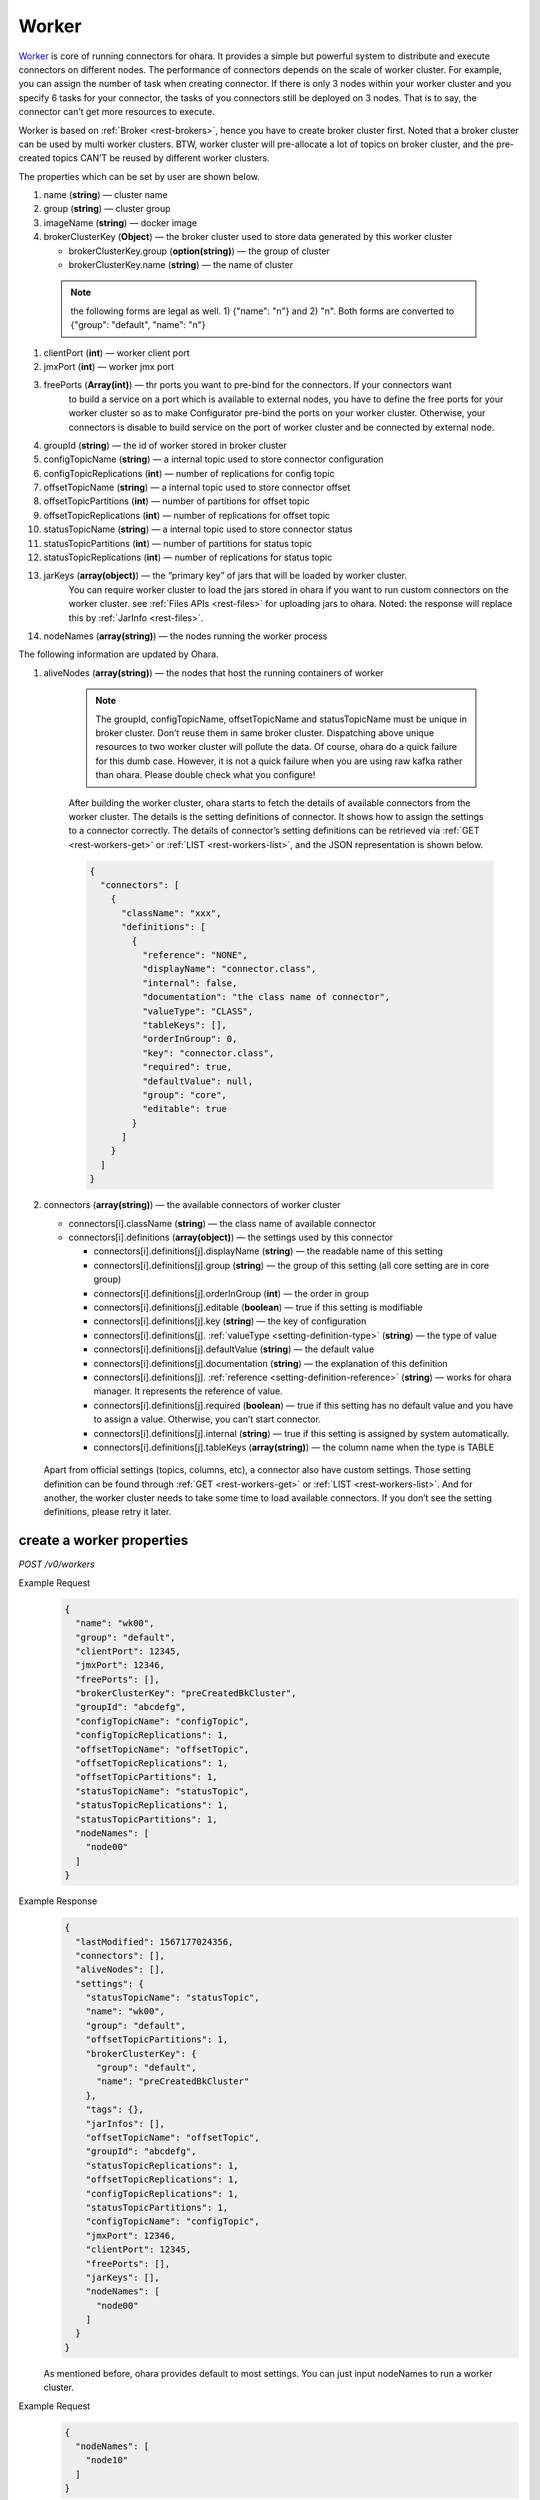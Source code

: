 ..
.. Copyright 2019 is-land
..
.. Licensed under the Apache License, Version 2.0 (the "License");
.. you may not use this file except in compliance with the License.
.. You may obtain a copy of the License at
..
..     http://www.apache.org/licenses/LICENSE-2.0
..
.. Unless required by applicable law or agreed to in writing, software
.. distributed under the License is distributed on an "AS IS" BASIS,
.. WITHOUT WARRANTIES OR CONDITIONS OF ANY KIND, either express or implied.
.. See the License for the specific language governing permissions and
.. limitations under the License.
..

.. _rest-workers:

Worker
======

`Worker <https://kafka.apache.org/intro>`__ is core of running
connectors for ohara. It provides a simple but powerful system to
distribute and execute connectors on different nodes. The performance of
connectors depends on the scale of worker cluster. For example, you can
assign the number of task when creating connector. If there is only 3
nodes within your worker cluster and you specify 6 tasks for your
connector, the tasks of you connectors still be deployed on 3 nodes.
That is to say, the connector can’t get more resources to execute.

Worker is based on :ref:`Broker <rest-brokers>`, hence you have to create broker
cluster first. Noted that a broker cluster can be used by multi worker
clusters. BTW, worker cluster will pre-allocate a lot of topics on
broker cluster, and the pre-created topics CAN’T be reused by different
worker clusters.

The properties which can be set by user are shown below.

#. name (**string**) — cluster name
#. group (**string**) — cluster group
#. imageName (**string**) — docker image
#. brokerClusterKey (**Object**) — the broker cluster used to store data generated by this worker cluster

   - brokerClusterKey.group (**option(string)**) — the group of cluster
   - brokerClusterKey.name (**string**) — the name of cluster

  .. note::
    the following forms are legal as well. 1) {"name": "n"} and 2) "n". Both forms are converted to
    {"group": "default", "name": "n"}

#. clientPort (**int**) — worker client port
#. jmxPort (**int**) — worker jmx port
#. freePorts (**Array(int)**) — thr ports you want to pre-bind for the connectors. If your connectors want
                                to build a service on a port which is available to external nodes, you have to
                                define the free ports for your worker cluster so as to make Configurator pre-bind
                                the ports on your worker cluster. Otherwise, your connectors is disable to build service
                                on the port of worker cluster and be connected by external node.
#. groupId (**string**) — the id of worker stored in broker cluster
#. configTopicName (**string**) — a internal topic used to store connector configuration
#. configTopicReplications (**int**) — number of replications for config topic
#. offsetTopicName (**string**) — a internal topic used to store connector offset
#. offsetTopicPartitions (**int**) — number of partitions for offset topic
#. offsetTopicReplications (**int**) — number of replications for offset topic
#. statusTopicName (**string**) — a internal topic used to store connector status
#. statusTopicPartitions (**int**) — number of partitions for status topic
#. statusTopicReplications (**int**) — number of replications for status topic
#. jarKeys (**array(object)**) — the “primary key” of jars that will be loaded by worker cluster.
                                 You can require worker cluster to load the jars stored in ohara if you want to run custom connectors
                                 on the worker cluster. see :ref:`Files APIs <rest-files>` for uploading jars to ohara. Noted: the response
                                 will replace this by :ref:`JarInfo <rest-files>`.
#. nodeNames (**array(string)**) — the nodes running the worker process

The following information are updated by Ohara.

#. aliveNodes (**array(string)**) — the nodes that host the running containers of worker

    .. note::
       The groupId, configTopicName, offsetTopicName and statusTopicName
       must be unique in broker cluster. Don’t reuse them in same broker
       cluster. Dispatching above unique resources to two worker cluster
       will pollute the data. Of course, ohara do a quick failure for this
       dumb case. However, it is not a quick failure when you are using raw
       kafka rather than ohara. Please double check what you configure!

    After building the worker cluster, ohara starts to fetch the details of
    available connectors from the worker cluster. The details is the setting
    definitions of connector. It shows how to assign the settings to a
    connector correctly. The details of connector’s setting definitions can
    be retrieved via :ref:`GET <rest-workers-get>` or :ref:`LIST <rest-workers-list>`,
    and the JSON representation is shown below.

    .. code-block:: json

       {
         "connectors": [
           {
             "className": "xxx",
             "definitions": [
               {
                 "reference": "NONE",
                 "displayName": "connector.class",
                 "internal": false,
                 "documentation": "the class name of connector",
                 "valueType": "CLASS",
                 "tableKeys": [],
                 "orderInGroup": 0,
                 "key": "connector.class",
                 "required": true,
                 "defaultValue": null,
                 "group": "core",
                 "editable": true
               }
             ]
           }
         ]
       }

#. connectors (**array(string)**) — the available connectors of worker cluster

   - connectors[i].className (**string**) — the class name of available connector
   - connectors[i].definitions (**array(object)**) — the settings used by this connector

     - connectors[i].definitions[j].displayName (**string**) — the
       readable name of this setting
     - connectors[i].definitions[j].group (**string**) — the group of
       this setting (all core setting are in core group)
     - connectors[i].definitions[j].orderInGroup (**int**) — the order in
       group
     - connectors[i].definitions[j].editable (**boolean**) — true if this
       setting is modifiable
     - connectors[i].definitions[j].key (**string**) — the key of
       configuration
     - connectors[i].definitions[j]. :ref:`valueType <setting-definition-type>` (**string**) — the type of value
     - connectors[i].definitions[j].defaultValue (**string**) — the
       default value
     - connectors[i].definitions[j].documentation (**string**) — the
       explanation of this definition
     - connectors[i].definitions[j]. :ref:`reference <setting-definition-reference>` (**string**) — works for ohara manager.
       It represents the reference of value.
     - connectors[i].definitions[j].required (**boolean**) — true if
       this setting has no default value and you have to assign a value.
       Otherwise, you can’t start connector.
     - connectors[i].definitions[j].internal (**string**) — true if this
       setting is assigned by system automatically.
     - connectors[i].definitions[j].tableKeys (**array(string)**) — the
       column name when the type is TABLE

  Apart from official settings (topics, columns, etc), a connector also
  have custom settings. Those setting definition can be found through
  :ref:`GET <rest-workers-get>` or :ref:`LIST <rest-workers-list>`.
  And for another, the worker
  cluster needs to take some time to load available connectors. If you
  don’t see the setting definitions, please retry it later.

.. _rest-workers-create:

create a worker properties
--------------------------

*POST /v0/workers*

Example Request
  .. code-block:: json

    {
      "name": "wk00",
      "group": "default",
      "clientPort": 12345,
      "jmxPort": 12346,
      "freePorts": [],
      "brokerClusterKey": "preCreatedBkCluster",
      "groupId": "abcdefg",
      "configTopicName": "configTopic",
      "configTopicReplications": 1,
      "offsetTopicName": "offsetTopic",
      "offsetTopicReplications": 1,
      "offsetTopicPartitions": 1,
      "statusTopicName": "statusTopic",
      "statusTopicReplications": 1,
      "statusTopicPartitions": 1,
      "nodeNames": [
        "node00"
      ]
    }

Example Response
  .. code-block:: json

    {
      "lastModified": 1567177024356,
      "connectors": [],
      "aliveNodes": [],
      "settings": {
        "statusTopicName": "statusTopic",
        "name": "wk00",
        "group": "default",
        "offsetTopicPartitions": 1,
        "brokerClusterKey": {
          "group": "default",
          "name": "preCreatedBkCluster"
        },
        "tags": {},
        "jarInfos": [],
        "offsetTopicName": "offsetTopic",
        "groupId": "abcdefg",
        "statusTopicReplications": 1,
        "offsetTopicReplications": 1,
        "configTopicReplications": 1,
        "statusTopicPartitions": 1,
        "configTopicName": "configTopic",
        "jmxPort": 12346,
        "clientPort": 12345,
        "freePorts": [],
        "jarKeys": [],
        "nodeNames": [
          "node00"
        ]
      }
    }

  As mentioned before, ohara provides default to most settings. You can
  just input nodeNames to run a worker cluster.

Example Request
  .. code-block:: json

    {
      "nodeNames": [
        "node10"
      ]
    }

  .. note::
     As you don’t input the broker cluster name, Ohara will try to pick up
     a broker cluster for you. If the number of broker cluster host by
     ohara is only one, ohara do deploy worker cluster on the broker
     cluster. Otherwise, ohara will say that it can’t match a broker
     cluster for you. All ports have default value so you can ignore them
     when creating worker cluster. However, the port conflict detect does
     not allow you to reuse port on different purpose (a dangerous behavior, right?).

Example Response
  .. code-block:: json

    {
      "lastModified": 1567176877946,
      "connectors": [],
      "aliveNodes": [],
      "settings": {
        "statusTopicName": "a6c5018531",
        "name": "wk",
        "group": "default",
        "offsetTopicPartitions": 1,
        "brokerClusterKey": {
          "group": "default",
          "name": "preCreatedBkCluster"
        },
        "tags": {},
        "jarInfos": [],
        "offsetTopicName": "6ec3cd5f1b",
        "groupId": "979a8c0c18",
        "statusTopicReplications": 1,
        "offsetTopicReplications": 1,
        "configTopicReplications": 1,
        "statusTopicPartitions": 1,
        "configTopicName": "4fdfdabb51",
        "jmxPort": 37116,
        "clientPort": 37634,
        "freePorts": [],
        "jarKeys": [],
        "nodeNames": [
          "node10"
        ]
      }
    }

.. _rest-workers-list:

list all workers clusters
-------------------------

*GET /v0/workers*

the accepted query keys are listed below.
#. group
#. name
#. lastModified
#. tags
#. state
#. aliveNodes
#. key in settings

Example Response
  .. code-block:: json

    [
      {
        "lastModified": 1567177024356,
        "connectors": [],
        "aliveNodes": [],
        "settings": {
          "statusTopicName": "statusTopic",
          "name": "wk00",
          "offsetTopicPartitions": 1,
          "brokerClusterKey": {
            "group": "default",
            "name": "preCreatedBkCluster"
          },
          "tags": {},
          "jarInfos": [],
          "offsetTopicName": "offsetTopic",
            "groupId": "abcdefg",
          "statusTopicReplications": 1,
          "offsetTopicReplications": 1,
          "configTopicReplications": 1,
          "statusTopicPartitions": 1,
          "configTopicName": "configTopic",
          "jmxPort": 12346,
          "clientPort": 12345,
          "freePorts": [],
          "jarKeys": [],
          "nodeNames": [
            "node00"
          ],
        }
      }
    ]

update broker cluster properties
--------------------------------

*PUT /v0/workers/$name?group=$group*

.. note::
   If the required worker (group, name) was not exists, we will try to use this request as POST

Example Request
  .. code-block:: json

    {
      "clientPort": 12345,
      "jmxPort": 12346,
      "freePorts": [],
      "brokerClusterKey": {
        "group": "default",
        "name": "preCreatedBkCluster"
      },
      "groupId": "abcdefg",
      "configTopicName": "configTopic",
      "configTopicReplications": 1,
      "offsetTopicName": "offsetTopic",
      "offsetTopicReplications": 1,
      "offsetTopicPartitions": 1,
      "statusTopicName": "statusTopic",
      "statusTopicReplications": 1,
      "statusTopicPartitions": 1,
      "nodeNames": [
        "node00"
      ]
    }

Example Response
  .. code-block:: json

    {
      "lastModified": 1567177024356,
      "connectors": [],
      "aliveNodes": [],
      "settings": {
        "statusTopicName": "statusTopic",
        "name": "wk00",
        "group": "default",
        "offsetTopicPartitions": 1,
        "brokerClusterKey": {
          "group": "default",
          "name": "preCreatedBkCluster"
        },
        "tags": {},
        "jarInfos": [],
        "offsetTopicName": "offsetTopic",
        "groupId": "abcdefg",
        "statusTopicReplications": 1,
        "offsetTopicReplications": 1,
        "configTopicReplications": 1,
        "statusTopicPartitions": 1,
        "configTopicName": "configTopic",
        "jmxPort": 12346,
        "clientPort": 12345,
        "freePorts": [],
        "jarKeys": [],
        "nodeNames": [
          "node00"
        ]
      }
    }

delete a worker properties
--------------------------

*DELETE /v0/workers/$name?group=$group*

You cannot delete properties of an non-stopped worker cluster.
We will use the default value as the query parameter "?group=" if you don't specify it.

Example Response
  ::

     204 NoContent

  .. note::
     It is ok to delete an nonexistent worker cluster, and the response is
     204 NoContent.

.. _rest-workers-get:

get a worker cluster
--------------------

*GET /v0/workers/$name?group=$group*

We will use the default value as the query parameter "?group=" if you don't specify it.

Example Response
  .. code-block:: json

      {
         "lastModified":1567178933996,
         "connectors":[
            {
               "className":"com.island.ohara.connector.console.ConsoleSink",
               "definitions":[
                  {
                     "reference":"NONE",
                     "displayName":"Connector name",
                     "internal":true,
                     "documentation":"the name of this connector",
                     "valueType":"STRING",
                     "tableKeys":[

                     ],
                     "orderInGroup":1,
                     "key":"name",
                     "required":true,
                     "defaultValue":null,
                     "group":"core",
                     "editable":true
                  },
                  {
                     "reference":"NONE",
                     "displayName":"Connector class",
                     "internal":false,
                     "documentation":"the class name of connector",
                     "valueType":"CLASS",
                     "tableKeys":[

                     ],
                     "orderInGroup":2,
                     "key":"connector.class",
                     "required":true,
                     "defaultValue":null,
                     "group":"core",
                     "editable":true
                  },
                  {
                     "reference":"NONE",
                     "displayName":"Number of tasks",
                     "internal":false,
                     "documentation":"the number of tasks invoked by connector",
                     "valueType":"INT",
                     "tableKeys":[

                     ],
                     "orderInGroup":5,
                     "key":"tasks.max",
                     "required":true,
                     "defaultValue":null,
                     "group":"core",
                     "editable":true
                  },
                  {
                     "reference":"NONE",
                     "displayName":"key converter",
                     "internal":true,
                     "documentation":"key converter",
                     "valueType":"CLASS",
                     "tableKeys":[

                     ],
                     "orderInGroup":8,
                     "key":"key.converter",
                     "required":false,
                     "defaultValue":"org.apache.kafka.connect.converters.ByteArrayConverter",
                     "group":"core",
                     "editable":true
                  },
                  {
                     "reference":"NONE",
                     "displayName":"value converter",
                     "internal":true,
                     "documentation":"value converter",
                     "valueType":"STRING",
                     "tableKeys":[

                     ],
                     "orderInGroup":9,
                     "key":"value.converter",
                     "required":false,
                     "defaultValue":"org.apache.kafka.connect.converters.ByteArrayConverter",
                     "group":"core",
                     "editable":true
                  },
                  {
                     "reference":"TOPIC",
                     "displayName":"Topics",
                     "internal":true,
                     "documentation":"the topic names in kafka form used by connector.This field is internal and is generated from topicKeys. Normally, it is composed by group and name",
                     "valueType":"ARRAY",
                     "tableKeys":[

                     ],
                     "orderInGroup":4,
                     "key":"topics",
                     "required":true,
                     "defaultValue":null,
                     "group":"core",
                     "editable":true
                  },
                  {
                     "reference":"NONE",
                     "displayName":"kind",
                     "internal":false,
                     "documentation":"kind of connector",
                     "valueType":"STRING",
                     "tableKeys":[

                     ],
                     "orderInGroup":13,
                     "key":"kind",
                     "required":false,
                     "defaultValue":"sink",
                     "group":"core",
                     "editable":false
                  },
                  {
                     "reference":"NONE",
                     "displayName":"the frequence of printing data",
                     "internal":false,
                     "documentation":"the frequence to print the row on log",
                     "valueType":"STRING",
                     "tableKeys":[

                     ],
                     "orderInGroup":-1,
                     "key":"console.sink.frequence",
                     "required":false,
                     "defaultValue":"3 seconds",
                     "group":"common",
                     "editable":true
                  },
                  {
                     "reference":"NONE",
                     "displayName":"the divider charset to distinguish each row",
                     "internal":false,
                     "documentation":"the charset used to divide the rows.",
                     "valueType":"STRING",
                     "tableKeys":[

                     ],
                     "orderInGroup":-1,
                     "key":"console.sink.row.divider",
                     "required":false,
                     "defaultValue":"|",
                     "group":"common",
                     "editable":true
                  },
                  {
                     "reference":"NONE",
                     "displayName":"Connector key",
                     "internal":false,
                     "documentation":"the key of this connector",
                     "valueType":"OBJECT_KEY",
                     "tableKeys":[

                     ],
                     "orderInGroup":0,
                     "key":"connectorKey",
                     "required":true,
                     "defaultValue":null,
                     "group":"core",
                     "editable":true
                  },
                  {
                     "reference":"NONE",
                     "displayName":"Schema",
                     "internal":false,
                     "documentation":"output schema",
                     "valueType":"TABLE",
                     "tableKeys":[
                        "order",
                        "dataType",
                        "name",
                        "newName"
                     ],
                     "orderInGroup":6,
                     "key":"columns",
                     "required":false,
                     "defaultValue":null,
                     "group":"core",
                     "editable":true
                  },
                  {
                     "reference":"WORKER_CLUSTER",
                     "displayName":"worker cluster",
                     "internal":false,
                     "documentation":"the cluster name of running this connector.If there is only one worker cluster, you can skip this setting since configurator will pick up a worker cluster for you",
                     "valueType":"STRING",
                     "tableKeys":[

                     ],
                     "orderInGroup":7,
                     "key":"workerClusterName",
                     "required":false,
                     "defaultValue":null,
                     "group":"core",
                     "editable":true
                  },
                  {
                     "reference":"TOPIC",
                     "displayName":"Topics",
                     "internal":false,
                     "documentation":"the topics used by connector",
                     "valueType":"OBJECT_KEYS",
                     "tableKeys":[

                     ],
                     "orderInGroup":3,
                     "key":"topicKeys",
                     "required":true,
                     "defaultValue":null,
                     "group":"core",
                     "editable":true
                  },
                  {
                     "reference":"NONE",
                     "displayName":"tags",
                     "internal":true,
                     "documentation":"tags to this connector",
                     "valueType":"TAGS",
                     "tableKeys":[

                     ],
                     "orderInGroup":14,
                     "key":"tags",
                     "required":false,
                     "defaultValue":null,
                     "group":"core",
                     "editable":true
                  },
                  {
                     "reference":"NONE",
                     "displayName":"version",
                     "internal":false,
                     "documentation":"version of connector",
                     "valueType":"STRING",
                     "tableKeys":[

                     ],
                     "orderInGroup":10,
                     "key":"version",
                     "required":false,
                     "defaultValue":"unknown",
                     "group":"core",
                     "editable":false
                  },
                  {
                     "reference":"NONE",
                     "displayName":"revision",
                     "internal":false,
                     "documentation":"revision of connector",
                     "valueType":"STRING",
                     "tableKeys":[

                     ],
                     "orderInGroup":11,
                     "key":"revision",
                     "required":false,
                     "defaultValue":"unknown",
                     "group":"core",
                     "editable":false
                  },
                  {
                     "reference":"NONE",
                     "displayName":"author",
                     "internal":false,
                     "documentation":"author of connector",
                     "valueType":"STRING",
                     "tableKeys":[

                     ],
                     "orderInGroup":12,
                     "key":"author",
                     "required":false,
                     "defaultValue":"unknown",
                     "group":"core",
                     "editable":false
                  }
               ]
            }
         ],
         "aliveNodes":[
         ],
         "settings":{
            "statusTopicName":"d28ca7c875",
            "name":"wk",
            "group": "default",
            "offsetTopicPartitions":1,
            "brokerClusterKey": {
              "group": "default",
              "name": "preCreatedBkCluster"
            },
            "tags":{

            },
            "offsetTopicName":"f1f6ae812c",
            "imageName":"oharastream/connect-worker:0.8.0-SNAPSHOT",
            "groupId":"16f3408f84",
            "statusTopicReplications":1,
            "offsetTopicReplications":1,
            "configTopicReplications":1,
            "statusTopicPartitions":1,
            "configTopicName":"4279f8a236",
            "jmxPort":33983,
            "freePorts": [],
            "clientPort":34601,
            "jarKeys":[

            ],
            "nodeNames":[
               "node10"
            ]
         }
      }

start a worker cluster
----------------------

*PUT /v0/workers/$name/start?group=$group*

We will use the default value as the query parameter "?group=" if you don't specify it.

Example Response
  ::

    202 Accepted

  .. note::
     You should use :ref:`Get worker cluster <rest-workers-get>` to fetch up-to-date status

stop a worker cluster
---------------------

Gracefully stopping a running worker cluster.

*PUT /v0/workers/$name/stop?group=$group[&force=true]*

We will use the default value as the query parameter "?group=" if you don't specify it.

Query Parameters
  #. force (**boolean**) — true if you don’t want to wait the graceful shutdown
     (it can save your time but may damage your data).

Example Response
  ::

    202 Accepted

  .. note::
     You should use :ref:`Get worker cluster <rest-workers-get>` to fetch up-to-date status


add a new node to a running worker cluster
------------------------------------------

*PUT /v0/workers/$name/$nodeName?group=$group*

We will use the default value as the query parameter "?group=" if you don't specify it.

If you want to extend a running worker cluster, you can add a node to
share the heavy loading of a running worker cluster. However, the
balance is not triggered at once. By the way, moving a task to another
idle node needs to **stop** task first. Don’t worry about the temporary
lower throughput when balancer is running.

remove a node from a running worker cluster
-------------------------------------------

*DELETE /v0/workers/$name/$nodeName?group=$group*

We will use the default value as the query parameter "?group=" if you don't specify it.

If your budget is limited, you can decrease the number of nodes running
worker cluster. BUT, removing a node from a running worker cluster
invoke a lot of task move, and it will decrease the throughput of your
connector.

Example Response
  ::

     204 NoContent

  .. note::
     It is ok to delete an nonexistent worker node, and the response is
     204 NoContent.

